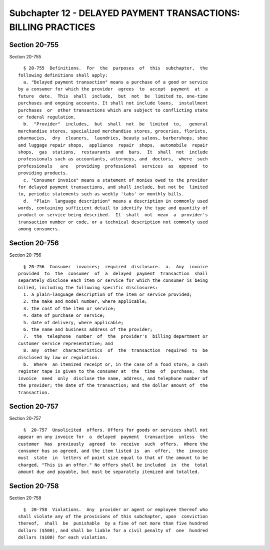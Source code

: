 Subchapter 12 - DELAYED PAYMENT TRANSACTIONS: BILLING PRACTICES
===============================================================

Section 20-755
--------------

Section 20-755 ::    
        
     
        § 20-755  Definitions.  For  the  purposes  of  this  subchapter,  the
      following definitions shall apply:
        a. "Delayed payment transaction" means a purchase of a good or service
      by a consumer for which the provider  agrees  to  accept  payment  at  a
      future  date.  This  shall  include,  but  not  be  limited to, one-time
      purchases and ongoing accounts. It shall not include loans,  installment
      purchases  or  other transactions which are subject to conflicting state
      or federal regulation.
        b.  "Provider"  includes,  but  shall  not  be  limited  to,   general
      merchandise stores, specialized merchandise stores, groceries, florists,
      pharmacies,  dry  cleaners,  laundries, beauty salons, barbershops, shoe
      and luggage repair shops,  appliance  repair  shops,  automobile  repair
      shops,  gas  stations,  restaurants  and  bars.  It  shall  not  include
      professionals such as accountants, attorneys, and  doctors,  where  such
      professionals   are   providing  professional  services  as  opposed  to
      providing products.
        c. "Consumer invoice" means a statement of monies owed to the provider
      for delayed payment transactions, and shall include, but not be  limited
      to, periodic statements such as weekly 'tabs' or monthly bills.
        d.  "Plain  language description" means a description in commonly used
      words, containing sufficient detail to identify the type and quantity of
      product or service being described.  It  shall  not  mean  a  provider's
      transaction number or code, or a technical description not commonly used
      among consumers.
    
    
    
    
    
    
    

Section 20-756
--------------

Section 20-756 ::    
        
     
        § 20-756  Consumer  invoices;  required  disclosure.  a.  Any  invoice
      provided  to  the  consumer  of  a  delayed  payment  transaction  shall
      separately disclose each item or service for which the consumer is being
      billed, including the following specific disclosures:
        1. a plain-language description of the item or service provided;
        2. the make and model number, where applicable;
        3. the cost of the item or service;
        4. date of purchase or service;
        5. date of delivery, where applicable;
        6. the name and business address of the provider;
        7.  the  telephone  number  of  the  provider's  billing department or
      customer service representative; and
        8. any  other  characteristics  of  the  transaction  required  to  be
      disclosed by law or regulation.
        b.  Where  an itemized receipt or, in the case of a food store, a cash
      register tape is given to the consumer at  the  time  of  purchase,  the
      invoice  need  only  disclose the name, address, and telephone number of
      the provider; the date of the transaction; and the dollar amount of  the
      transaction.
    
    
    
    
    
    
    

Section 20-757
--------------

Section 20-757 ::    
        
     
        §  20-757  Unsolicited  offers. Offers for goods or services shall not
      appear on any invoice for  a  delayed  payment  transaction  unless  the
      customer  has  previously  agreed  to  receive  such  offers.  Where the
      consumer has so agreed, and the item listed is  an  offer,  the  invoice
      must  state  in  letters of point size equal to that of the amount to be
      charged, "This is an offer." No offers shall be included  in  the  total
      amount due and payable, but must be separately itemized and totalled.
    
    
    
    
    
    
    

Section 20-758
--------------

Section 20-758 ::    
        
     
        §  20-758  Violations.  Any  provider or agent or employee thereof who
      shall violate any of the provisions of this subchapter, upon  conviction
      thereof,  shall  be  punishable  by a fine of not more than five hundred
      dollars ($500), and shall be liable for a civil penalty of  one  hundred
      dollars ($100) for each violation.
    
    
    
    
    
    
    

